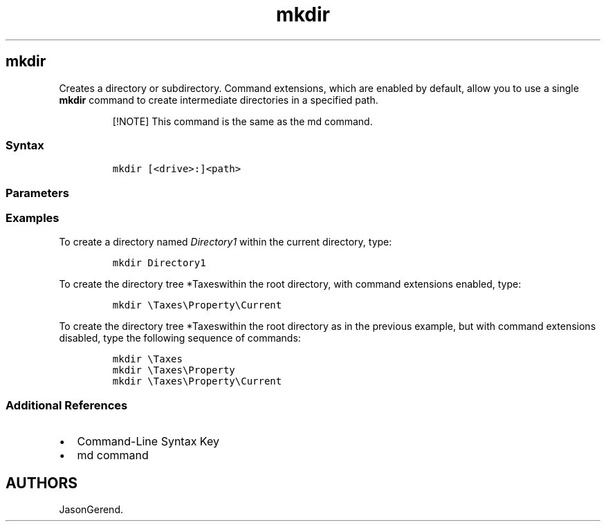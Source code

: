 '\" t
.\" Automatically generated by Pandoc 2.17.0.1
.\"
.TH "mkdir" 1 "" "" "" ""
.hy
.SH mkdir
.PP
Creates a directory or subdirectory.
Command extensions, which are enabled by default, allow you to use a
single \f[B]mkdir\f[R] command to create intermediate directories in a
specified path.
.RS
.PP
[!NOTE] This command is the same as the md command.
.RE
.SS Syntax
.IP
.nf
\f[C]
mkdir [<drive>:]<path>
\f[R]
.fi
.SS Parameters
.PP
.TS
tab(@);
lw(31.5n) lw(38.5n).
T{
Parameter
T}@T{
Description
T}
_
T{
\f[C]<drive>\f[R]:
T}@T{
Specifies the drive on which you want to create the new directory.
T}
T{
\f[C]<path>\f[R]
T}@T{
Specifies the name and location of the new directory.
The maximum length of any single path is determined by the file system.
This is a required parameter.
T}
T{
/?
T}@T{
Displays help at the command prompt.
T}
.TE
.SS Examples
.PP
To create a directory named \f[I]Directory1\f[R] within the current
directory, type:
.IP
.nf
\f[C]
mkdir Directory1
\f[R]
.fi
.PP
To create the directory tree *Taxeswithin the root directory, with
command extensions enabled, type:
.IP
.nf
\f[C]
mkdir \[rs]Taxes\[rs]Property\[rs]Current
\f[R]
.fi
.PP
To create the directory tree *Taxeswithin the root directory as in the
previous example, but with command extensions disabled, type the
following sequence of commands:
.IP
.nf
\f[C]
mkdir \[rs]Taxes
mkdir \[rs]Taxes\[rs]Property
mkdir \[rs]Taxes\[rs]Property\[rs]Current
\f[R]
.fi
.SS Additional References
.IP \[bu] 2
Command-Line Syntax Key
.IP \[bu] 2
md command
.SH AUTHORS
JasonGerend.
